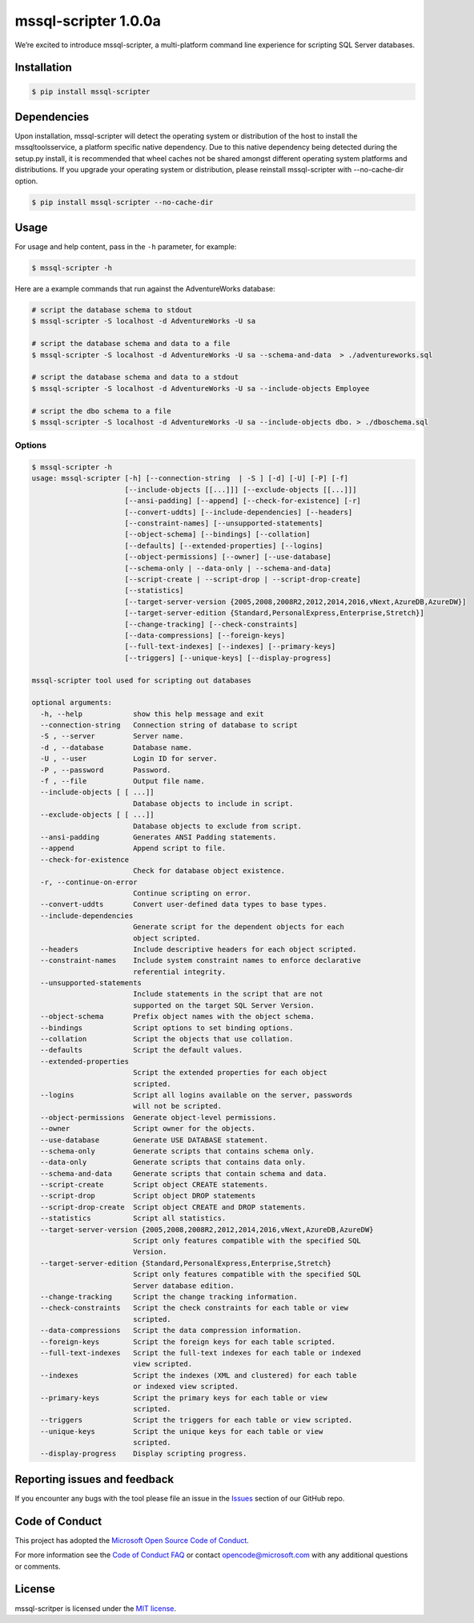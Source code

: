 mssql-scripter 1.0.0a
============================

We’re excited to introduce mssql-scripter, a multi-platform command line
experience for scripting SQL Server databases.

Installation
------------

.. code:: bash

    $ pip install mssql-scripter

Dependencies
------------
Upon installation, mssql-scripter will detect the operating system or distribution of the host to install the mssqltoolsservice, 
a platform specific native dependency. Due to this native dependency being detected during the setup.py install, 
it is recommended that wheel caches not be shared amongst different operating system platforms and distributions. 
If you upgrade your operating system or distribution, please reinstall mssql-scripter with --no-cache-dir option. 

.. code:: bash

    $ pip install mssql-scripter --no-cache-dir

Usage
-----

For usage and help content, pass in the ``-h`` parameter, for example:

.. code:: bash

    $ mssql-scripter -h

Here are a example commands that run against the AdventureWorks
database:

.. code:: bash

    # script the database schema to stdout
    $ mssql-scripter -S localhost -d AdventureWorks -U sa 

    # script the database schema and data to a file
    $ mssql-scripter -S localhost -d AdventureWorks -U sa --schema-and-data  > ./adventureworks.sql

    # script the database schema and data to a stdout
    $ mssql-scripter -S localhost -d AdventureWorks -U sa --include-objects Employee

    # script the dbo schema to a file
    $ mssql-scripter -S localhost -d AdventureWorks -U sa --include-objects dbo. > ./dboschema.sql 

Options
~~~~~~~
.. code-block:: bash

    $ mssql-scripter -h
    usage: mssql-scripter [-h] [--connection-string  | -S ] [-d] [-U] [-P] [-f]
                          [--include-objects [[...]]] [--exclude-objects [[...]]]
                          [--ansi-padding] [--append] [--check-for-existence] [-r]
                          [--convert-uddts] [--include-dependencies] [--headers]
                          [--constraint-names] [--unsupported-statements]
                          [--object-schema] [--bindings] [--collation]
                          [--defaults] [--extended-properties] [--logins]
                          [--object-permissions] [--owner] [--use-database]
                          [--schema-only | --data-only | --schema-and-data]
                          [--script-create | --script-drop | --script-drop-create]
                          [--statistics]
                          [--target-server-version {2005,2008,2008R2,2012,2014,2016,vNext,AzureDB,AzureDW}]
                          [--target-server-edition {Standard,PersonalExpress,Enterprise,Stretch}]
                          [--change-tracking] [--check-constraints]
                          [--data-compressions] [--foreign-keys]
                          [--full-text-indexes] [--indexes] [--primary-keys]
                          [--triggers] [--unique-keys] [--display-progress]
    
    mssql-scripter tool used for scripting out databases
    
    optional arguments:
      -h, --help            show this help message and exit
      --connection-string   Connection string of database to script
      -S , --server         Server name.
      -d , --database       Database name.
      -U , --user           Login ID for server.
      -P , --password       Password.
      -f , --file           Output file name.
      --include-objects [ [ ...]]
                            Database objects to include in script.
      --exclude-objects [ [ ...]]
                            Database objects to exclude from script.
      --ansi-padding        Generates ANSI Padding statements.
      --append              Append script to file.
      --check-for-existence
                            Check for database object existence.
      -r, --continue-on-error
                            Continue scripting on error.
      --convert-uddts       Convert user-defined data types to base types.
      --include-dependencies
                            Generate script for the dependent objects for each
                            object scripted.
      --headers             Include descriptive headers for each object scripted.
      --constraint-names    Include system constraint names to enforce declarative
                            referential integrity.
      --unsupported-statements
                            Include statements in the script that are not
                            supported on the target SQL Server Version.
      --object-schema       Prefix object names with the object schema.
      --bindings            Script options to set binding options.
      --collation           Script the objects that use collation.
      --defaults            Script the default values.
      --extended-properties
                            Script the extended properties for each object
                            scripted.
      --logins              Script all logins available on the server, passwords
                            will not be scripted.
      --object-permissions  Generate object-level permissions.
      --owner               Script owner for the objects.
      --use-database        Generate USE DATABASE statement.
      --schema-only         Generate scripts that contains schema only.
      --data-only           Generate scripts that contains data only.
      --schema-and-data     Generate scripts that contain schema and data.
      --script-create       Script object CREATE statements.
      --script-drop         Script object DROP statements
      --script-drop-create  Script object CREATE and DROP statements.
      --statistics          Script all statistics.
      --target-server-version {2005,2008,2008R2,2012,2014,2016,vNext,AzureDB,AzureDW}
                            Script only features compatible with the specified SQL
                            Version.
      --target-server-edition {Standard,PersonalExpress,Enterprise,Stretch}
                            Script only features compatible with the specified SQL
                            Server database edition.
      --change-tracking     Script the change tracking information.
      --check-constraints   Script the check constraints for each table or view
                            scripted.
      --data-compressions   Script the data compression information.
      --foreign-keys        Script the foreign keys for each table scripted.
      --full-text-indexes   Script the full-text indexes for each table or indexed
                            view scripted.
      --indexes             Script the indexes (XML and clustered) for each table
                            or indexed view scripted.
      --primary-keys        Script the primary keys for each table or view
                            scripted.
      --triggers            Script the triggers for each table or view scripted.
      --unique-keys         Script the unique keys for each table or view
                            scripted.
      --display-progress    Display scripting progress.


Reporting issues and feedback
-----------------------------

If you encounter any bugs with the tool please file an issue in the
`Issues`_ section of our GitHub repo.

Code of Conduct
---------------

This project has adopted the `Microsoft Open Source Code of Conduct`_.

For more information see the `Code of Conduct FAQ`_ or contact
opencode@microsoft.com with any additional questions or comments.

License
-------

mssql-scritper is licensed under the `MIT license`_.

.. _Issues: https://github.com/Microsoft/sql-xplat-cli/issues
.. _Microsoft Open Source Code of Conduct: https://opensource.microsoft.com/codeofconduct/
.. _Code of Conduct FAQ: https://opensource.microsoft.com/codeofconduct/faq/
.. _MIT license: https://github.com/Microsoft/sql-xplat-cli/blob/dev/LI